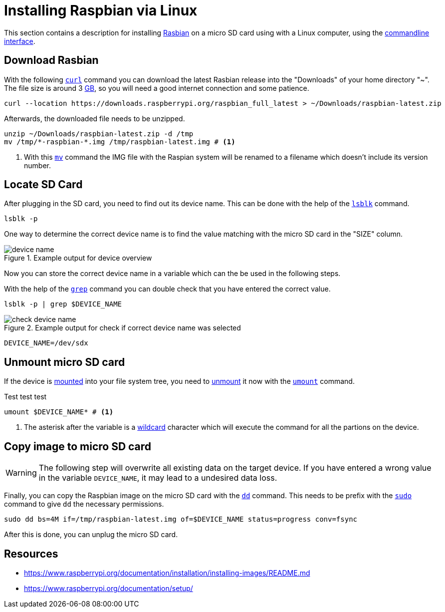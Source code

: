 
= Installing Raspbian via Linux

This section contains a description for installing https://en.wikipedia.org/wiki/Raspbian[Rasbian] on a micro SD card using with a Linux computer, using the https://en.wikipedia.org/wiki/Command-line_interface[commandline interface].

== Download Rasbian

With the following https://tldr.ostera.io/curl[`curl`] command you can download the latest Rasbian release into the "Downloads" of your home directory "~".
The file size is around 3 https://en.wikipedia.org/wiki/Gigabyte[GB], so you will need a good internet connection and some patience.

[source, bash]
----
curl --location https://downloads.raspberrypi.org/raspbian_full_latest > ~/Downloads/raspbian-latest.zip
----

Afterwards, the downloaded file needs to be unzipped.

[source, bash]
----
unzip ~/Downloads/raspbian-latest.zip -d /tmp
mv /tmp/*-raspbian-*.img /tmp/raspbian-latest.img # <1>
----
<1> With this https://tldr.ostera.io/mv[`mv`] command the IMG file with the Raspian system will be renamed to a filename which doesn't include its version number.

== Locate SD Card

After plugging in the SD card, you need to find out its device name.
This can be done with the help of the https://www.howtoforge.com/linux-lsblk-command/[`lsblk`] command.

[source, bash]
----
lsblk -p
----

One way to determine the correct device name is to find the value matching with the micro SD card in the "SIZE" column.

.Example output for device overview
image::img/device-name.png[]

Now you can store the correct device name in a variable which can the be used in the following steps.

With the help of the https://tldr.ostera.io/grep[`grep`] command you can double check that you have entered the correct value.

[source, bash]
----
lsblk -p | grep $DEVICE_NAME
----

.Example output for check if correct device name was selected
image::img/check-device-name.png[]

[source, bash]
----
DEVICE_NAME=/dev/sdx
----

== Unmount micro SD card

If the device is https://www.bleepingcomputer.com/tutorials/introduction-to-mounting-filesystems-in-linux/[mounted] into your file system tree, you need to https://www.bleepingcomputer.com/tutorials/introduction-to-mounting-filesystems-in-linux/[unmount] it now with the https://tldr.ostera.io/umount[`umount`] command.

.Test test test
[source, bash]
----
umount $DEVICE_NAME* # <1>
----
<1> The asterisk after the variable is a http://tldp.org/LDP/GNU-Linux-Tools-Summary/html/x11655.htm[wildcard] character which will execute the command for all the partions on the device.

== Copy image to micro SD card

WARNING: The following step will overwrite all existing data on the target device. If you have entered a wrong value in the variable `DEVICE_NAME`, it may lead to a undesired data loss.

Finally, you can copy the Raspbian image on the micro SD card with the https://tldr.ostera.io/dd[`dd`] command. This needs to be prefix with the https://tldr.ostera.io/sudo[`sudo`] command to give `dd` the necessary permissions.

[source, bash]
----
sudo dd bs=4M if=/tmp/raspbian-latest.img of=$DEVICE_NAME status=progress conv=fsync
----

After this is done, you can unplug the micro SD card.

== Resources

- https://www.raspberrypi.org/documentation/installation/installing-images/README.md
- https://www.raspberrypi.org/documentation/setup/
